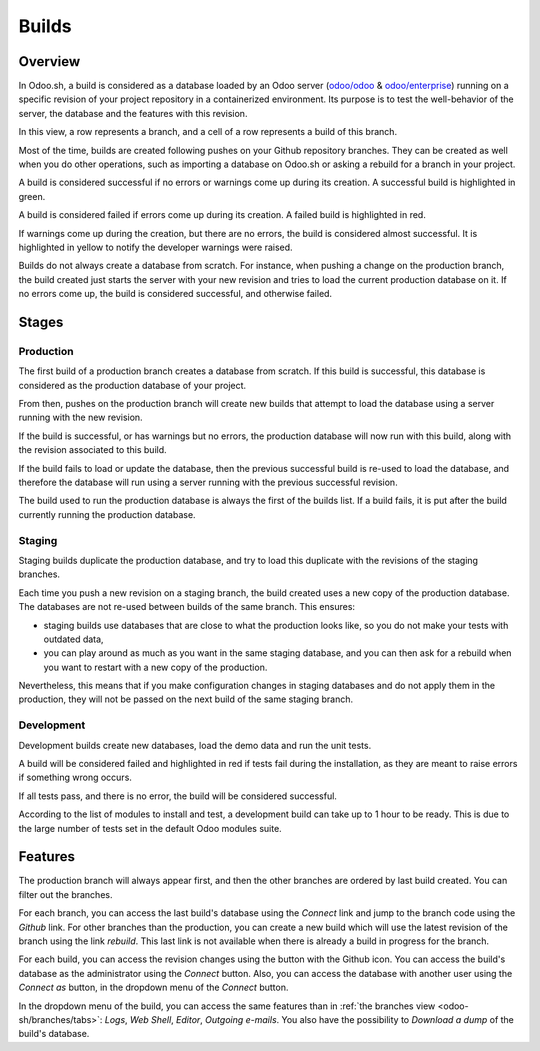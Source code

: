 
.. _odoosh-gettingstarted-builds:

======
Builds
======

Overview
========

In Odoo.sh, a build is considered as a database loaded by an Odoo server
(`odoo/odoo <https://github.com/odoo/odoo>`_ & `odoo/enterprise
<https://github.com/odoo/enterprise>`_) running on a specific revision of your project repository in
a containerized environment. Its purpose is to test the well-behavior of the server, the database
and the features with this revision.

.. image:: builds/interface-builds.png
   :align: center

In this view, a row represents a branch, and a cell of a row represents a build of this branch.

Most of the time, builds are created following pushes on your Github repository branches.
They can be created as well when you do other operations,
such as importing a database on Odoo.sh or asking a rebuild for a branch in your project.

A build is considered successful if no errors or warnings come up during its creation.
A successful build is highlighted in green.

A build is considered failed if errors come up during its creation.
A failed build is highlighted in red.

If warnings come up during the creation, but there are no errors, the build is considered almost
successful. It is highlighted in yellow to notify the developer warnings were raised.

Builds do not always create a database from scratch. For instance, when pushing a change on the
production branch, the build created just starts the server with your new revision and tries to load
the current production database on it. If no errors come up, the build is considered successful, and
otherwise failed.

Stages
======

Production
----------

The first build of a production branch creates a database from scratch.
If this build is successful, this database is considered as the production database of your project.

From then, pushes on the production branch will create new builds that attempt to load the database
using a server running with the new revision.

If the build is successful, or has warnings but no errors, the production database will now run with
this build, along with the revision associated to this build.

If the build fails to load or update the database, then the previous successful build is re-used to
load the database, and therefore the database will run using a server running with the previous
successful revision.

The build used to run the production database is always the first of the builds list. If a build
fails, it is put after the build currently running the production database.

Staging
-------

Staging builds duplicate the production database,
and try to load this duplicate with the revisions of the staging branches.

Each time you push a new revision on a staging branch, the build created uses a new copy of the
production database. The databases are not re-used between builds of the same branch. This ensures:

* staging builds use databases that are close to what the production looks like, so you do not make
  your tests with outdated data,

* you can play around as much as you want in the same staging database, and you can then ask for a
  rebuild when you want to restart with a new copy of the production.

Nevertheless, this means that if you make configuration changes in staging databases and do not
apply them in the production, they will not be passed on the next build of the same staging branch.

Development
-----------

Development builds create new databases, load the demo data and run the unit tests.

A build will be considered failed and highlighted in red if tests fail during the installation,
as they are meant to raise errors if something wrong occurs.

If all tests pass, and there is no error, the build will be considered successful.

According to the list of modules to install and test, a development build can take up to 1 hour to
be ready. This is due to the large number of tests set in the default Odoo modules suite.

Features
========

The production branch will always appear first, and then the other branches are ordered by last
build created. You can filter out the branches.

.. image:: builds/interface-builds-branches.png
   :align: center

For each branch, you can access the last build's database using the *Connect* link and jump to the
branch code using the *Github* link. For other branches than the production, you can create a new
build which will use the latest revision of the branch using the link *rebuild*. This last link is
not available when there is already a build in progress for the branch.

.. image:: builds/interface-builds-build.png
   :align: center

For each build, you can access the revision changes using the button with the Github icon. You can
access the build's database as the administrator using the *Connect* button. Also, you can access
the database with another user using the *Connect as* button, in the dropdown menu of the *Connect*
button.

.. _odoosh-gettingstarted-builds-download-dump:

.. image:: builds/interface-builds-build-dropdown.png
   :align: center

.. _odoosh-gettingstarted-builds-dropdown-menu:

In the dropdown menu of the build, you can access the same features than in :ref:`the branches view
<odoo-sh/branches/tabs>`: *Logs*, *Web Shell*, *Editor*, *Outgoing e-mails*. You also
have the possibility to *Download a dump* of the build's database.
